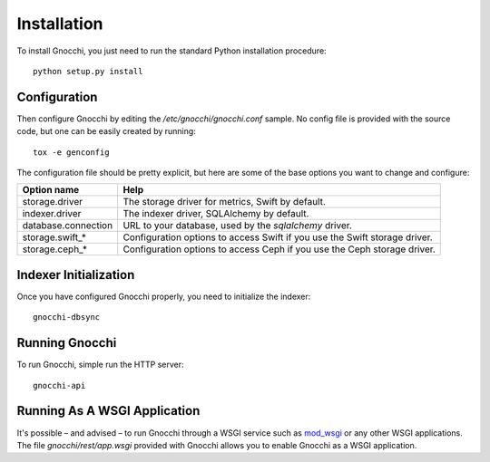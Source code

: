 ==============
 Installation
==============

To install Gnocchi, you just need to run the standard Python installation
procedure:

::

    python setup.py install


Configuration
=============

Then configure Gnocchi by editing the `/etc/gnocchi/gnocchi.conf` sample. No
config file is provided with the source code, but one can be easily created by
running:

::

    tox -e genconfig

The configuration file should be pretty explicit, but here are some of the base
options you want to change and configure:


+---------------------+--------------------------------------------------------+
| Option name         | Help                                                   |
+=====================+========================================================+
| storage.driver      | The storage driver for metrics, Swift by default.      |
+---------------------+--------------------------------------------------------+
| indexer.driver      | The indexer driver, SQLAlchemy by default.             |
+---------------------+--------------------------------------------------------+
| database.connection | URL to your database, used by the *sqlalchemy* driver. |
+---------------------+--------------------------------------------------------+
| storage.swift_*     | Configuration options to access Swift                  |
|                     | if you use the Swift storage driver.                   |
+---------------------+--------------------------------------------------------+
| storage.ceph_*      | Configuration options to access Ceph                   |
|                     | if you use the Ceph storage driver.                    |
+---------------------+--------------------------------------------------------+


Indexer Initialization
======================

Once you have configured Gnocchi properly, you need to initialize the indexer:

::

    gnocchi-dbsync


Running Gnocchi
===============

To run Gnocchi, simple run the HTTP server:

::

    gnocchi-api


Running As A WSGI Application
=============================

It's possible – and advised – to run Gnocchi through a WSGI service such as
`mod_wsgi`_ or any other WSGI applications. The file `gnocchi/rest/app.wsgi`
provided with Gnocchi allows you to enable Gnocchi as a WSGI application.

.. _`mod_wsgi`: https://modwsgi.readthedocs.org/en/master/

